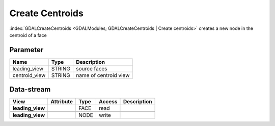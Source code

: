 ================
Create Centroids
================

:index:`GDALCreateCentroids <GDALModules; GDALCreateCentroids | Create centroids>` creates a new node in the centroid of a face

Parameter
---------

+-------------------+------------------------+-----------------------------------------------------------------------+
|        Name       |          Type          |       Description                                                     |
+===================+========================+=======================================================================+
|leading_view       | STRING                 | source faces                                                          |
+-------------------+------------------------+-----------------------------------------------------------------------+
|centroid_view      | STRING                 | name of centroid view                                                 |
+-------------------+------------------------+-----------------------------------------------------------------------+

Data-stream
-----------

+---------------------+--------------------------+-----------------------------+-------+------------------------------------------+
|        View         |          Attribute       |       Type                  |Access |    Description                           |
+=====================+==========================+=============================+=======+==========================================+
| **leading_view**    |                          | FACE                        | read  |                                          |
+---------------------+--------------------------+-----------------------------+-------+------------------------------------------+
|                     |                          |                             |       |                                          |
+---------------------+--------------------------+-----------------------------+-------+------------------------------------------+
| **leading_view**    |                          | NODE                        | write |                                          |
+---------------------+--------------------------+-----------------------------+-------+------------------------------------------+



